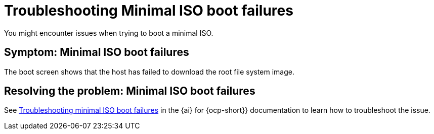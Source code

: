 [#trouble-min-iso-boot]
= Troubleshooting Minimal ISO boot failures

You might encounter issues when trying to boot a minimal ISO.

[#symptom-min-iso-boot]
== Symptom: Minimal ISO boot failures

The boot screen shows that the host has failed to download the root file system image.

[#resolving-min-iso-boot]
== Resolving the problem: Minimal ISO boot failures

See link:https://docs.redhat.com/documentation/en-us/assisted_installer_for_openshift_container_platform/2024/html/installing_openshift_container_platform_with_the_assisted_installer/assembly_troubleshooting#troubleshooting_minimal_iso_boot_failures[Troubleshooting minimal ISO boot failures] in the {ai} for {ocp-short}} documentation to learn how to troubleshoot the issue.
